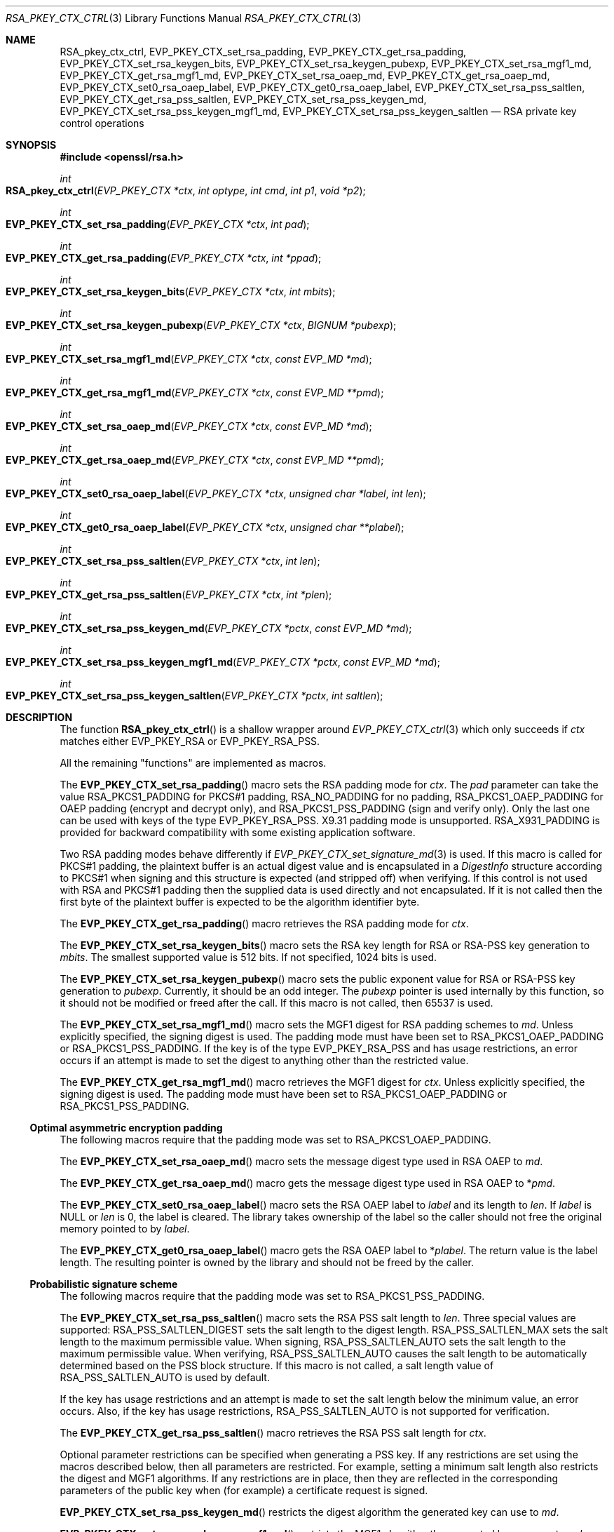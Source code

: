 .\" $OpenBSD: RSA_pkey_ctx_ctrl.3,v 1.6 2023/04/16 23:19:28 tb Exp $
.\" full merge up to:
.\" OpenSSL man3/EVP_PKEY_CTX_ctrl.pod 99d63d46 Oct 26 13:56:48 2016 -0400
.\" OpenSSL man3/EVP_PKEY_CTX_set_rsa_pss_keygen_md.pod
.\"   87103969 Oct 1 14:11:57 2018 -0700
.\" selective merge up to:
.\" OpenSSL man3/EVP_PKEY_CTX_ctrl.pod df75c2b f Dec 9 01:02:36 2018 +0100
.\"
.\" This file was written by Dr. Stephen Henson <steve@openssl.org>
.\" and Antoine Salon <asalon@vmware.com>.
.\" Copyright (c) 2006, 2009, 2013, 2014, 2015, 2017, 2018 The OpenSSL Project.
.\" All rights reserved.
.\"
.\" Redistribution and use in source and binary forms, with or without
.\" modification, are permitted provided that the following conditions
.\" are met:
.\"
.\" 1. Redistributions of source code must retain the above copyright
.\"    notice, this list of conditions and the following disclaimer.
.\"
.\" 2. Redistributions in binary form must reproduce the above copyright
.\"    notice, this list of conditions and the following disclaimer in
.\"    the documentation and/or other materials provided with the
.\"    distribution.
.\"
.\" 3. All advertising materials mentioning features or use of this
.\"    software must display the following acknowledgment:
.\"    "This product includes software developed by the OpenSSL Project
.\"    for use in the OpenSSL Toolkit. (http://www.openssl.org/)"
.\"
.\" 4. The names "OpenSSL Toolkit" and "OpenSSL Project" must not be used to
.\"    endorse or promote products derived from this software without
.\"    prior written permission. For written permission, please contact
.\"    openssl-core@openssl.org.
.\"
.\" 5. Products derived from this software may not be called "OpenSSL"
.\"    nor may "OpenSSL" appear in their names without prior written
.\"    permission of the OpenSSL Project.
.\"
.\" 6. Redistributions of any form whatsoever must retain the following
.\"    acknowledgment:
.\"    "This product includes software developed by the OpenSSL Project
.\"    for use in the OpenSSL Toolkit (http://www.openssl.org/)"
.\"
.\" THIS SOFTWARE IS PROVIDED BY THE OpenSSL PROJECT ``AS IS'' AND ANY
.\" EXPRESSED OR IMPLIED WARRANTIES, INCLUDING, BUT NOT LIMITED TO, THE
.\" IMPLIED WARRANTIES OF MERCHANTABILITY AND FITNESS FOR A PARTICULAR
.\" PURPOSE ARE DISCLAIMED.  IN NO EVENT SHALL THE OpenSSL PROJECT OR
.\" ITS CONTRIBUTORS BE LIABLE FOR ANY DIRECT, INDIRECT, INCIDENTAL,
.\" SPECIAL, EXEMPLARY, OR CONSEQUENTIAL DAMAGES (INCLUDING, BUT
.\" NOT LIMITED TO, PROCUREMENT OF SUBSTITUTE GOODS OR SERVICES;
.\" LOSS OF USE, DATA, OR PROFITS; OR BUSINESS INTERRUPTION)
.\" HOWEVER CAUSED AND ON ANY THEORY OF LIABILITY, WHETHER IN CONTRACT,
.\" STRICT LIABILITY, OR TORT (INCLUDING NEGLIGENCE OR OTHERWISE)
.\" ARISING IN ANY WAY OUT OF THE USE OF THIS SOFTWARE, EVEN IF ADVISED
.\" OF THE POSSIBILITY OF SUCH DAMAGE.
.\"
.Dd $Mdocdate: April 16 2023 $
.Dt RSA_PKEY_CTX_CTRL 3
.Os
.Sh NAME
.Nm RSA_pkey_ctx_ctrl ,
.Nm EVP_PKEY_CTX_set_rsa_padding ,
.Nm EVP_PKEY_CTX_get_rsa_padding ,
.Nm EVP_PKEY_CTX_set_rsa_keygen_bits ,
.Nm EVP_PKEY_CTX_set_rsa_keygen_pubexp ,
.Nm EVP_PKEY_CTX_set_rsa_mgf1_md ,
.Nm EVP_PKEY_CTX_get_rsa_mgf1_md ,
.Nm EVP_PKEY_CTX_set_rsa_oaep_md ,
.Nm EVP_PKEY_CTX_get_rsa_oaep_md ,
.Nm EVP_PKEY_CTX_set0_rsa_oaep_label ,
.Nm EVP_PKEY_CTX_get0_rsa_oaep_label ,
.Nm EVP_PKEY_CTX_set_rsa_pss_saltlen ,
.Nm EVP_PKEY_CTX_get_rsa_pss_saltlen ,
.Nm EVP_PKEY_CTX_set_rsa_pss_keygen_md ,
.Nm EVP_PKEY_CTX_set_rsa_pss_keygen_mgf1_md ,
.Nm EVP_PKEY_CTX_set_rsa_pss_keygen_saltlen
.Nd RSA private key control operations
.Sh SYNOPSIS
.In openssl/rsa.h
.Ft int
.Fo RSA_pkey_ctx_ctrl
.Fa "EVP_PKEY_CTX *ctx"
.Fa "int optype"
.Fa "int cmd"
.Fa "int p1"
.Fa "void *p2"
.Fc
.Ft int
.Fo EVP_PKEY_CTX_set_rsa_padding
.Fa "EVP_PKEY_CTX *ctx"
.Fa "int pad"
.Fc
.Ft int
.Fo EVP_PKEY_CTX_get_rsa_padding
.Fa "EVP_PKEY_CTX *ctx"
.Fa "int *ppad"
.Fc
.Ft int
.Fo EVP_PKEY_CTX_set_rsa_keygen_bits
.Fa "EVP_PKEY_CTX *ctx"
.Fa "int mbits"
.Fc
.Ft int
.Fo EVP_PKEY_CTX_set_rsa_keygen_pubexp
.Fa "EVP_PKEY_CTX *ctx"
.Fa "BIGNUM *pubexp"
.Fc
.Ft int
.Fo EVP_PKEY_CTX_set_rsa_mgf1_md
.Fa "EVP_PKEY_CTX *ctx"
.Fa "const EVP_MD *md"
.Fc
.Ft int
.Fo EVP_PKEY_CTX_get_rsa_mgf1_md
.Fa "EVP_PKEY_CTX *ctx"
.Fa "const EVP_MD **pmd"
.Fc
.Ft int
.Fo EVP_PKEY_CTX_set_rsa_oaep_md
.Fa "EVP_PKEY_CTX *ctx"
.Fa "const EVP_MD *md"
.Fc
.Ft int
.Fo EVP_PKEY_CTX_get_rsa_oaep_md
.Fa "EVP_PKEY_CTX *ctx"
.Fa "const EVP_MD **pmd"
.Fc
.Ft int
.Fo EVP_PKEY_CTX_set0_rsa_oaep_label
.Fa "EVP_PKEY_CTX *ctx"
.Fa "unsigned char *label"
.Fa "int len"
.Fc
.Ft int
.Fo EVP_PKEY_CTX_get0_rsa_oaep_label
.Fa "EVP_PKEY_CTX *ctx"
.Fa "unsigned char **plabel"
.Fc
.Ft int
.Fo EVP_PKEY_CTX_set_rsa_pss_saltlen
.Fa "EVP_PKEY_CTX *ctx"
.Fa "int len"
.Fc
.Ft int
.Fo EVP_PKEY_CTX_get_rsa_pss_saltlen
.Fa "EVP_PKEY_CTX *ctx"
.Fa "int *plen"
.Fc
.Ft int
.Fo EVP_PKEY_CTX_set_rsa_pss_keygen_md
.Fa "EVP_PKEY_CTX *pctx"
.Fa "const EVP_MD *md"
.Fc
.Ft int
.Fo EVP_PKEY_CTX_set_rsa_pss_keygen_mgf1_md
.Fa "EVP_PKEY_CTX *pctx"
.Fa "const EVP_MD *md"
.Fc
.Ft int
.Fo EVP_PKEY_CTX_set_rsa_pss_keygen_saltlen
.Fa "EVP_PKEY_CTX *pctx"
.Fa "int saltlen"
.Fc
.Sh DESCRIPTION
The function
.Fn RSA_pkey_ctx_ctrl
is a shallow wrapper around
.Xr EVP_PKEY_CTX_ctrl 3
which only succeeds if
.Fa ctx
matches either
.Dv EVP_PKEY_RSA
or
.Dv EVP_PKEY_RSA_PSS .
.Pp
All the remaining "functions" are implemented as macros.
.Pp
The
.Fn EVP_PKEY_CTX_set_rsa_padding
macro sets the RSA padding mode for
.Fa ctx .
The
.Fa pad
parameter can take the value
.Dv RSA_PKCS1_PADDING
for PKCS#1 padding,
.Dv RSA_NO_PADDING
for no padding,
.Dv RSA_PKCS1_OAEP_PADDING
for OAEP padding (encrypt and decrypt only),
and
.Dv RSA_PKCS1_PSS_PADDING
(sign and verify only).
Only the last one can be used with keys of the type
.Dv EVP_PKEY_RSA_PSS .
X9.31 padding mode is unsupported.
.Dv RSA_X931_PADDING
is provided for backward compatibility with some existing
application software.
.Pp
Two RSA padding modes behave differently if
.Xr EVP_PKEY_CTX_set_signature_md 3
is used.
If this macro is called for PKCS#1 padding, the plaintext buffer is an
actual digest value and is encapsulated in a
.Vt DigestInfo
structure according to PKCS#1 when signing and this structure is
expected (and stripped off) when verifying.
If this control is not used with RSA and PKCS#1 padding then the
supplied data is used directly and not encapsulated.
If it is not called then the first byte of the plaintext buffer is
expected to be the algorithm identifier byte.
.Pp
The
.Fn EVP_PKEY_CTX_get_rsa_padding
macro retrieves the RSA padding mode for
.Fa ctx .
.Pp
The
.Fn EVP_PKEY_CTX_set_rsa_keygen_bits
macro sets the RSA key length for RSA or RSA-PSS key generation to
.Fa mbits .
The smallest supported value is 512 bits.
If not specified, 1024 bits is used.
.Pp
The
.Fn EVP_PKEY_CTX_set_rsa_keygen_pubexp
macro sets the public exponent value for RSA or RSA-PSS key generation to
.Fa pubexp .
Currently, it should be an odd integer.
The
.Fa pubexp
pointer is used internally by this function, so it should not be modified
or freed after the call.
If this macro is not called, then 65537 is used.
.Pp
The
.Fn EVP_PKEY_CTX_set_rsa_mgf1_md
macro sets the MGF1 digest for RSA padding schemes to
.Fa md .
Unless explicitly specified, the signing digest is used.
The padding mode must have been set to
.Dv RSA_PKCS1_OAEP_PADDING
or
.Dv RSA_PKCS1_PSS_PADDING .
If the key is of the type
.Dv EVP_PKEY_RSA_PSS
and has usage restrictions, an error occurs if an attempt is made
to set the digest to anything other than the restricted value.
.Pp
The
.Fn EVP_PKEY_CTX_get_rsa_mgf1_md
macro retrieves the MGF1 digest for
.Fa ctx .
Unless explicitly specified, the signing digest is used.
The padding mode must have been set to
.Dv RSA_PKCS1_OAEP_PADDING
or
.Dv RSA_PKCS1_PSS_PADDING .
.Ss Optimal asymmetric encryption padding
The following macros require that the padding mode was set to
.Dv RSA_PKCS1_OAEP_PADDING .
.Pp
The
.Fn EVP_PKEY_CTX_set_rsa_oaep_md
macro sets the message digest type used in RSA OAEP to
.Fa md .
.Pp
The
.Fn EVP_PKEY_CTX_get_rsa_oaep_md
macro gets the message digest type used in RSA OAEP to
.Pf * Fa pmd .
.Pp
The
.Fn EVP_PKEY_CTX_set0_rsa_oaep_label
macro sets the RSA OAEP label to
.Fa label
and its length to
.Fa len .
If
.Fa label
is
.Dv NULL
or
.Fa len
is 0, the label is cleared.
The library takes ownership of the label so the caller should not
free the original memory pointed to by
.Fa label .
.Pp
The
.Fn EVP_PKEY_CTX_get0_rsa_oaep_label
macro gets the RSA OAEP label to
.Pf * Fa plabel .
The return value is the label length.
The resulting pointer is owned by the library and should not be
freed by the caller.
.Ss Probabilistic signature scheme
The following macros require that the padding mode was set to
.Dv RSA_PKCS1_PSS_PADDING .
.Pp
The
.Fn EVP_PKEY_CTX_set_rsa_pss_saltlen
macro sets the RSA PSS salt length to
.Fa len .
Three special values are supported:
.Dv RSA_PSS_SALTLEN_DIGEST
sets the salt length to the digest length.
.Dv RSA_PSS_SALTLEN_MAX
sets the salt length to the maximum permissible value.
When signing,
.Dv RSA_PSS_SALTLEN_AUTO
sets the salt length to the maximum permissible value.
When verifying,
.Dv RSA_PSS_SALTLEN_AUTO
causes the salt length to be automatically determined based on the
PSS block structure.
If this macro is not called, a salt length value of
.Dv RSA_PSS_SALTLEN_AUTO
is used by default.
.Pp
If the key has usage restrictions and an attempt is made to set the
salt length below the minimum value, an error occurs.
Also, if the key has usage restrictions,
.Dv RSA_PSS_SALTLEN_AUTO
is not supported for verification.
.Pp
The
.Fn EVP_PKEY_CTX_get_rsa_pss_saltlen
macro retrieves the RSA PSS salt length for
.Fa ctx .
.Pp
Optional parameter restrictions can be specified when generating a PSS
key.
If any restrictions are set using the macros described below,
then all parameters are restricted.
For example, setting a minimum salt length also restricts the digest and
MGF1 algorithms.
If any restrictions are in place, then they are reflected in the
corresponding parameters of the public key when (for example) a
certificate request is signed.
.Pp
.Fn EVP_PKEY_CTX_set_rsa_pss_keygen_md
restricts the digest algorithm the generated key can use to
.Fa md .
.Pp
.Fn EVP_PKEY_CTX_set_rsa_pss_keygen_mgf1_md
restricts the MGF1 algorithm the generated key can use to
.Fa md .
.Pp
.Fn EVP_PKEY_CTX_set_rsa_pss_keygen_saltlen
restricts the minimum salt length to
.Fa saltlen .
.Sh RETURN VALUES
These functions return a positive value for success or 0 or a negative
value for failure.
In particular, a return value of -2 indicates the operation is not
supported by the public key algorithm.
.Sh SEE ALSO
.Xr EVP_DigestInit 3 ,
.Xr EVP_PKEY_CTX_ctrl 3 ,
.Xr EVP_PKEY_CTX_new 3 ,
.Xr EVP_PKEY_decrypt 3 ,
.Xr EVP_PKEY_derive 3 ,
.Xr EVP_PKEY_encrypt 3 ,
.Xr EVP_PKEY_get_default_digest_nid 3 ,
.Xr EVP_PKEY_keygen 3 ,
.Xr EVP_PKEY_meth_set_ctrl 3 ,
.Xr EVP_PKEY_sign 3 ,
.Xr EVP_PKEY_verify 3 ,
.Xr EVP_PKEY_verify_recover 3
.Sh HISTORY
The functions
.Fn EVP_PKEY_CTX_set_rsa_padding ,
.Fn EVP_PKEY_CTX_set_rsa_keygen_bits ,
.Fn EVP_PKEY_CTX_set_rsa_keygen_pubexp ,
and
.Fn EVP_PKEY_CTX_set_rsa_pss_saltlen
first appeared in OpenSSL 1.0.0 and have been available since
.Ox 4.9 .
.Pp
The functions
.Fn EVP_PKEY_CTX_get_rsa_padding ,
.Fn EVP_PKEY_CTX_set_rsa_mgf1_md ,
.Fn EVP_PKEY_CTX_get_rsa_mgf1_md ,
and
.Fn EVP_PKEY_CTX_get_rsa_pss_saltlen
first appeared in OpenSSL 1.0.1 and have been available since
.Ox 5.3 .
.Pp
The functions
.Fn EVP_PKEY_CTX_set_rsa_oaep_md ,
.Fn EVP_PKEY_CTX_get_rsa_oaep_md ,
.Fn EVP_PKEY_CTX_set0_rsa_oaep_label ,
and
.Fn EVP_PKEY_CTX_get0_rsa_oaep_label
first appeared in OpenSSL 1.0.2 and have been available since
.Ox 6.7 .
.Pp
The function
.Fn RSA_pkey_ctx_ctrl
first appeared in OpenSSL 1.1.1 and has been available since
.Ox 6.7 .
